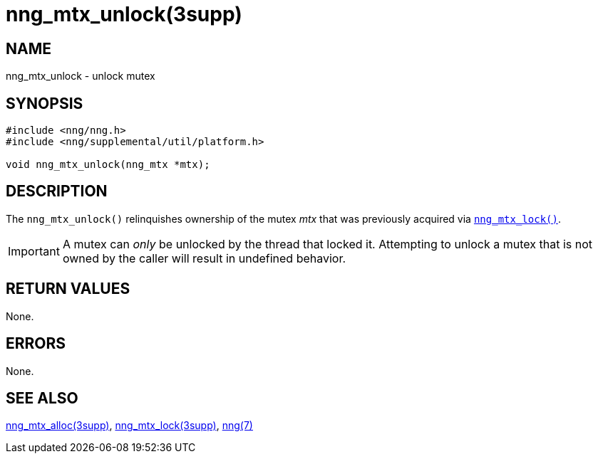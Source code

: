 = nng_mtx_unlock(3supp)
//
// Copyright 2018 Staysail Systems, Inc. <info@staysail.tech>
// Copyright 2018 Capitar IT Group BV <info@capitar.com>
//
// This document is supplied under the terms of the MIT License, a
// copy of which should be located in the distribution where this
// file was obtained (LICENSE.txt).  A copy of the license may also be
// found online at https://opensource.org/licenses/MIT.
//

== NAME

nng_mtx_unlock - unlock mutex

== SYNOPSIS

[source, c]
----
#include <nng/nng.h>
#include <nng/supplemental/util/platform.h>

void nng_mtx_unlock(nng_mtx *mtx);
----

== DESCRIPTION

The `nng_mtx_unlock()` relinquishes ownership of the mutex _mtx_ that
was previously acquired via xref:nng_mtx_lock.3supp.adoc[`nng_mtx_lock()`].

IMPORTANT: A mutex can _only_ be unlocked by the thread that locked it.
Attempting to unlock a mutex that is not owned by the caller will result
in undefined behavior.

== RETURN VALUES

None.

== ERRORS

None.

== SEE ALSO

[.text-left]
xref:nng_mtx_alloc.3supp.adoc[nng_mtx_alloc(3supp)],
xref:nng_mtx_lock.3supp.adoc[nng_mtx_lock(3supp)],
xref:nng.7.adoc[nng(7)]
